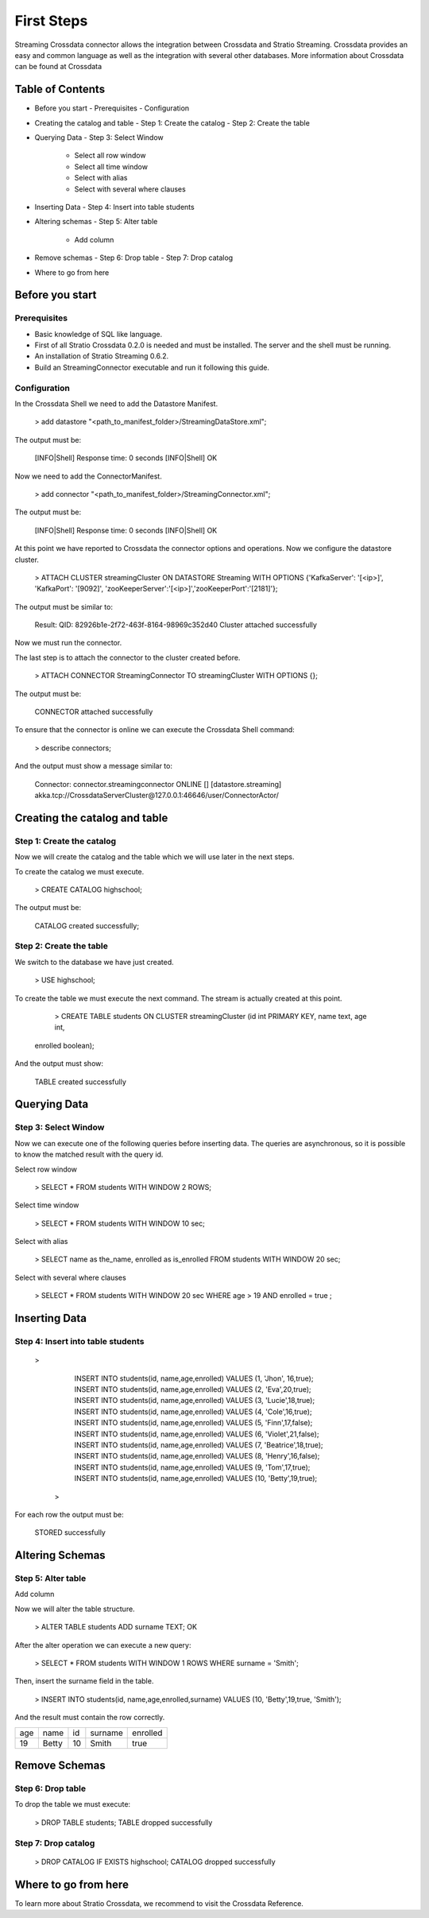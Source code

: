 First Steps
***********

Streaming Crossdata connector allows the integration between Crossdata
and Stratio Streaming. Crossdata provides an easy and common language as
well as the integration with several other databases. More information
about Crossdata can be found at Crossdata

Table of Contents
=================

-   Before you start
    -   Prerequisites
    -   Configuration
-   Creating the catalog and table
    -   Step 1: Create the catalog
    -   Step 2: Create the table
-   Querying Data
    -   Step 3: Select Window
        -   Select all row window
        -   Select all time window
        -   Select with alias
        -   Select with several where clauses
-   Inserting Data
    -   Step 4: Insert into table students
-   Altering schemas
    -   Step 5: Alter table
        -   Add column
-   Remove schemas
    -   Step 6: Drop table
    -   Step 7: Drop catalog
-   Where to go from here

Before you start
================

Prerequisites
-------------

-   Basic knowledge of SQL like language.
-   First of all Stratio Crossdata 0.2.0 is needed and must be
    installed. The server and the shell must be running.
-   An installation of Stratio Streaming 0.6.2.
-   Build an StreamingConnector executable and run it following this
    guide.

Configuration
-------------

In the Crossdata Shell we need to add the Datastore Manifest.

       > add datastore "<path_to_manifest_folder>/StreamingDataStore.xml";

The output must be:

       [INFO|Shell] Response time: 0 seconds    
       [INFO|Shell] OK

Now we need to add the ConnectorManifest.

       > add connector "<path_to_manifest_folder>/StreamingConnector.xml";  

The output must be:

       [INFO|Shell] Response time: 0 seconds    
       [INFO|Shell] OK

At this point we have reported to Crossdata the connector options and
operations. Now we configure the datastore cluster.

    > ATTACH CLUSTER streamingCluster ON DATASTORE Streaming WITH OPTIONS {'KafkaServer': '[<ip>]', 'KafkaPort': '[9092]', 'zooKeeperServer':'[<ip>]','zooKeeperPort':'[2181]'};

The output must be similar to:

      Result: QID: 82926b1e-2f72-463f-8164-98969c352d40
      Cluster attached successfully

Now we must run the connector.

The last step is to attach the connector to the cluster created before.

      >  ATTACH CONNECTOR StreamingConnector TO streamingCluster  WITH OPTIONS {};

The output must be:

    CONNECTOR attached successfully

To ensure that the connector is online we can execute the Crossdata
Shell command:

      > describe connectors;

And the output must show a message similar to:

    Connector: connector.streamingconnector ONLINE  []  [datastore.streaming]   akka.tcp://CrossdataServerCluster@127.0.0.1:46646/user/ConnectorActor/

Creating the catalog and table
==============================

Step 1: Create the catalog
--------------------------

Now we will create the catalog and the table which we will use later in
the next steps.

To create the catalog we must execute.

        > CREATE CATALOG highschool;

The output must be:

    CATALOG created successfully;

Step 2: Create the table
------------------------

We switch to the database we have just created.

      > USE highschool;

To create the table we must execute the next command. The stream is
actually created at this point.

      > CREATE TABLE students ON CLUSTER streamingCluster (id int PRIMARY KEY, name text, age int, 
    enrolled boolean);

And the output must show:

    TABLE created successfully

Querying Data
=============

Step 3: Select Window
---------------------

Now we can execute one of the following queries before inserting data.
The queries are asynchronous, so it is possible to know the matched
result with the query id.

Select row window

      > SELECT * FROM students WITH WINDOW 2 ROWS;
     

Select time window

      > SELECT * FROM students WITH WINDOW 10 sec;
      

Select with alias

       >  SELECT name as the_name, enrolled  as is_enrolled FROM students WITH WINDOW 20 sec;

Select with several where clauses

      >  SELECT * FROM students WITH WINDOW 20 sec WHERE age > 19 AND enrolled = true ;

Inserting Data
==============

Step 4: Insert into table students
----------------------------------

      >  
	| INSERT INTO students(id, name,age,enrolled) VALUES (1, 'Jhon', 16,true);
        | INSERT INTO students(id, name,age,enrolled) VALUES (2, 'Eva',20,true);
        | INSERT INTO students(id, name,age,enrolled) VALUES (3, 'Lucie',18,true);
        | INSERT INTO students(id, name,age,enrolled) VALUES (4, 'Cole',16,true);
        | INSERT INTO students(id, name,age,enrolled) VALUES (5, 'Finn',17,false);
        | INSERT INTO students(id, name,age,enrolled) VALUES (6, 'Violet',21,false);
        | INSERT INTO students(id, name,age,enrolled) VALUES (7, 'Beatrice',18,true);
        | INSERT INTO students(id, name,age,enrolled) VALUES (8, 'Henry',16,false);
        | INSERT INTO students(id, name,age,enrolled) VALUES (9, 'Tom',17,true);
        | INSERT INTO students(id, name,age,enrolled) VALUES (10, 'Betty',19,true);
       >
For each row the output must be:

    STORED successfully

Altering Schemas
================

Step 5: Alter table
-------------------

Add column

Now we will alter the table structure.

      > ALTER TABLE students ADD surname TEXT;
      OK

After the alter operation we can execute a new query:

      > SELECT * FROM students WITH WINDOW 1 ROWS WHERE surname = 'Smith';

Then, insert the surname field in the table.

        > INSERT INTO students(id, name,age,enrolled,surname) VALUES (10, 'Betty',19,true, 'Smith');

And the result must contain the row correctly.



+-------+--------+----+---------+----------+
| age   | name   | id | surname | enrolled |   
+-------+--------+----+---------+----------+
| 19    | Betty  |10  | Smith   | true     |
+-------+--------+----+---------+----------+


 +-----+-------+----+---------+----------+
 |  |   |  |  |  | 
 +-----+-------+----+---------+-----------
 |   |  |  |    |      | 
 +-----+-------+----+---------+----------+


Remove Schemas
==============

Step 6: Drop table
------------------

To drop the table we must execute:

      >  DROP TABLE students;
      TABLE dropped successfully

Step 7: Drop catalog
--------------------

      >  DROP CATALOG IF EXISTS highschool;
      CATALOG dropped successfully

Where to go from here
=====================

To learn more about Stratio Crossdata, we recommend to visit the
Crossdata Reference.

